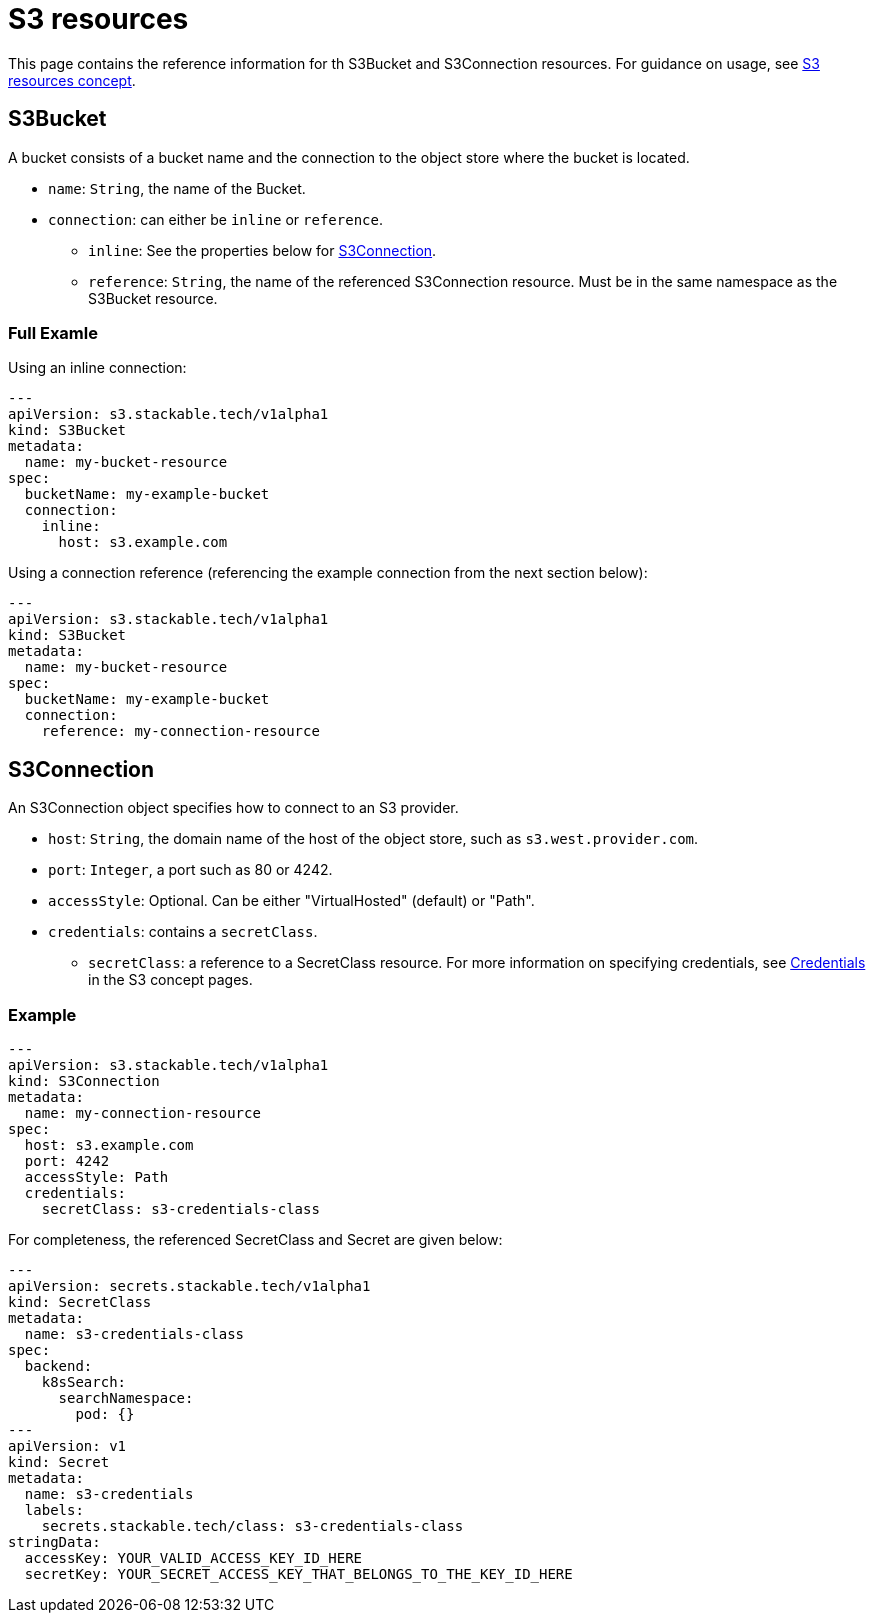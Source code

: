 = S3 resources

This page contains the reference information for th S3Bucket and S3Connection resources. For guidance on usage, see xref:concepts:s3.adoc[S3 resources concept].

== S3Bucket

A bucket consists of a bucket name and the connection to the object store where the bucket is located.

* `name`: `String`, the name of the Bucket.
* `connection`: can either be `inline` or `reference`.
** `inline`: See the properties below for <<S3Connection>>.
** `reference`: `String`, the name of the referenced S3Connection resource. Must be in the same namespace as the S3Bucket resource.

=== Full Examle

Using an inline connection:

[source,yaml]
----
---
apiVersion: s3.stackable.tech/v1alpha1
kind: S3Bucket
metadata:
  name: my-bucket-resource
spec:
  bucketName: my-example-bucket
  connection:
    inline:
      host: s3.example.com
----

Using a connection reference (referencing the example connection from the next section below):

[source,yaml]
----
---
apiVersion: s3.stackable.tech/v1alpha1
kind: S3Bucket
metadata:
  name: my-bucket-resource
spec:
  bucketName: my-example-bucket
  connection:
    reference: my-connection-resource
----


== S3Connection

An S3Connection object specifies how to connect to an S3 provider.

* `host`: `String`, the domain name of the host of the object store, such as `s3.west.provider.com`.
* `port`: `Integer`, a port such as 80 or 4242.
* `accessStyle`: Optional. Can be either "VirtualHosted" (default) or "Path".
* `credentials`: contains a `secretClass`.
** `secretClass`: a reference to a SecretClass resource. For more information on specifying credentials, see xref:concepts:s3.adoc#_credentials[Credentials] in the S3 concept pages.

=== Example

[source,yaml]
----
---
apiVersion: s3.stackable.tech/v1alpha1
kind: S3Connection
metadata:
  name: my-connection-resource
spec:
  host: s3.example.com
  port: 4242
  accessStyle: Path
  credentials:
    secretClass: s3-credentials-class
----

For completeness, the referenced SecretClass and Secret are given below:

[source,yaml]
----
---
apiVersion: secrets.stackable.tech/v1alpha1
kind: SecretClass
metadata:
  name: s3-credentials-class
spec:
  backend:
    k8sSearch:
      searchNamespace:
        pod: {}
---
apiVersion: v1
kind: Secret
metadata:
  name: s3-credentials
  labels:
    secrets.stackable.tech/class: s3-credentials-class
stringData:
  accessKey: YOUR_VALID_ACCESS_KEY_ID_HERE
  secretKey: YOUR_SECRET_ACCESS_KEY_THAT_BELONGS_TO_THE_KEY_ID_HERE
----
